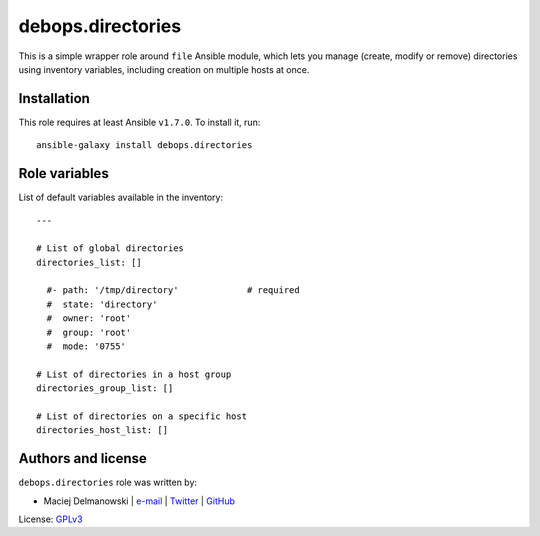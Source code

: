 debops.directories
##################

|Travis CI| |test-suite| |Ansible Galaxy|

.. |Travis CI| image:: http://img.shields.io/travis/debops/ansible-directories.svg?style=flat
   :target: http://travis-ci.org/debops/ansible-directories

.. |test-suite| image:: http://img.shields.io/badge/test--suite-ansible--directories-blue.svg?style=flat
   :target: https://github.com/debops/test-suite/tree/master/ansible-directories/

.. |Ansible Galaxy| image:: http://img.shields.io/badge/galaxy-debops.directories-660198.svg?style=flat
   :target: https://galaxy.ansible.com/list#/roles/1560



This is a simple wrapper role around ``file`` Ansible module, which lets
you manage (create, modify or remove) directories using inventory
variables, including creation on multiple hosts at once.

Installation
~~~~~~~~~~~~

This role requires at least Ansible ``v1.7.0``. To install it, run::

    ansible-galaxy install debops.directories




Role variables
~~~~~~~~~~~~~~

List of default variables available in the inventory::

    ---
    
    # List of global directories
    directories_list: []
    
      #- path: '/tmp/directory'             # required
      #  state: 'directory'
      #  owner: 'root'
      #  group: 'root'
      #  mode: '0755'
    
    # List of directories in a host group
    directories_group_list: []
    
    # List of directories on a specific host
    directories_host_list: []




Authors and license
~~~~~~~~~~~~~~~~~~~

``debops.directories`` role was written by:

- Maciej Delmanowski | `e-mail <mailto:drybjed@gmail.com>`__ | `Twitter <https://twitter.com/drybjed>`__ | `GitHub <https://github.com/drybjed>`__

License: `GPLv3 <https://tldrlegal.com/license/gnu-general-public-license-v3-%28gpl-3%29>`_

